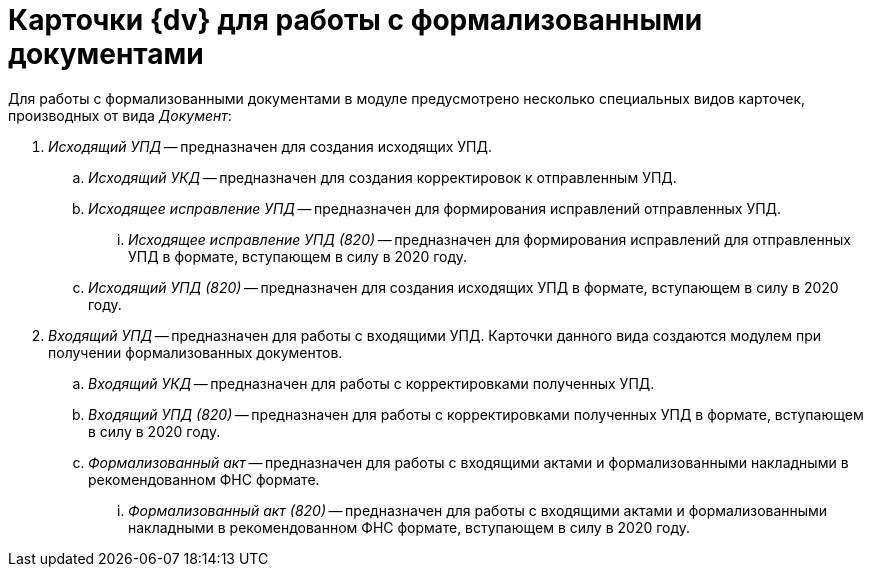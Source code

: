 = Карточки {dv} для работы с формализованными документами

Для работы с формализованными документами в  модуле предусмотрено несколько специальных видов карточек, производных от вида _Документ_:

. _Исходящий УПД_ -- предназначен для создания исходящих УПД.
.. _Исходящий УКД_ -- предназначен для создания корректировок к отправленным УПД.
.. _Исходящее исправление УПД_ -- предназначен для формирования исправлений отправленных УПД.
... _Исходящее исправление УПД (820)_ -- предназначен для формирования исправлений для отправленных УПД в формате, вступающем в силу в 2020 году.
.. _Исходящий УПД (820)_ -- предназначен для создания исходящих УПД в формате, вступающем в силу в 2020 году.
. _Входящий УПД_ -- предназначен для работы с входящими УПД. Карточки данного вида создаются  модулем при получении формализованных документов.
.. _Входящий УКД_ -- предназначен для работы с корректировками полученных УПД.
.. _Входящий УПД (820)_ -- предназначен для работы с корректировками полученных УПД в формате, вступающем в силу в 2020 году.
.. _Формализованный акт_ -- предназначен для работы с входящими актами и формализованными накладными в рекомендованном ФНС формате.
... _Формализованный акт (820)_ -- предназначен для работы с входящими актами и формализованными накладными в рекомендованном ФНС формате, вступающем в силу в 2020 году.
